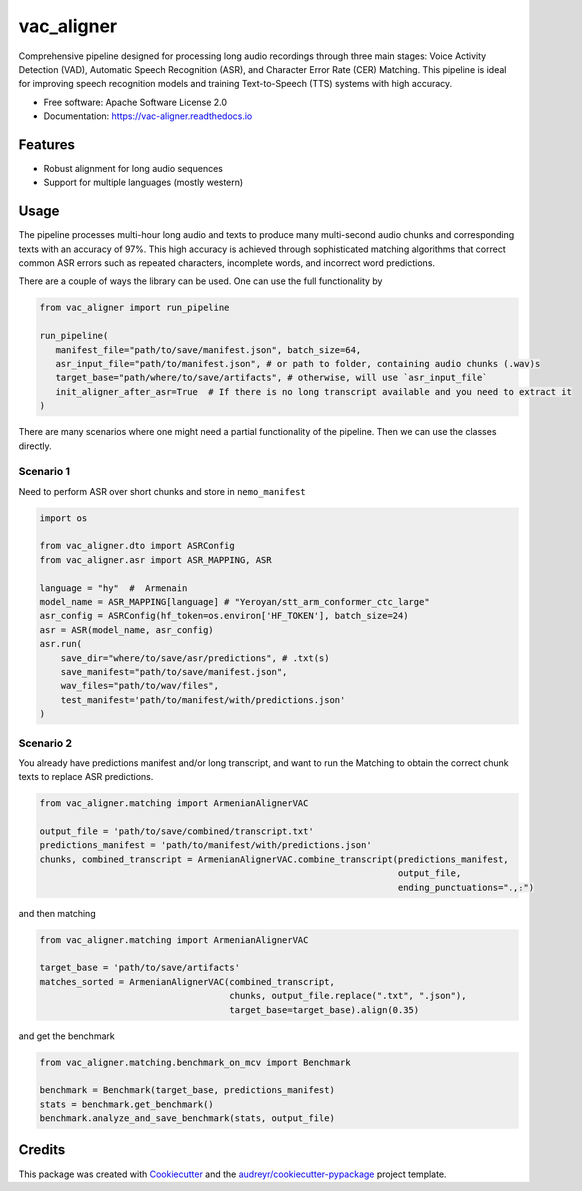 ==================
vac_aligner
==================


.. raw:: html

   <p>
     <a href="https://pypi.python.org/pypi/vac_aligner">
       <img src="https://img.shields.io/pypi/v/vac_aligner.svg" alt="PyPI Version">
     </a>
     <span>VAC - VAD-ASR-CER (Matching) Pipeline</span>
     <a href="https://vac_aligner.readthedocs.io/en/latest/">
       <img src="https://readthedocs.org/projects/vac_aligner/badge/?version=latest" alt="Documentation Status">
     </a>
   </p>


Comprehensive pipeline designed for processing long audio recordings through three main stages: Voice Activity Detection (VAD), Automatic Speech Recognition (ASR), and Character Error Rate (CER) Matching. This pipeline is ideal for improving speech recognition models and training Text-to-Speech (TTS) systems with high accuracy.



* Free software: Apache Software License 2.0
* Documentation: https://vac-aligner.readthedocs.io


Features
-----------

- Robust alignment for long audio sequences
- Support for multiple languages (mostly western)


Usage
-----

The pipeline processes multi-hour long audio and texts to produce many
multi-second audio chunks and corresponding texts with an accuracy of
97%. This high accuracy is achieved through sophisticated matching
algorithms that correct common ASR errors such as repeated characters,
incomplete words, and incorrect word predictions.

There are a couple of ways the library can be used. One can use the full
functionality by

.. code:: python

   from vac_aligner import run_pipeline

   run_pipeline(
      manifest_file="path/to/save/manifest.json", batch_size=64,
      asr_input_file="path/to/manifest.json", # or path to folder, containing audio chunks (.wav)s
      target_base="path/where/to/save/artifacts", # otherwise, will use `asr_input_file`
      init_aligner_after_asr=True  # If there is no long transcript available and you need to extract it
   )

There are many scenarios where one might need a partial functionality
of the pipeline. Then we can use the classes directly.

Scenario 1
~~~~~~~~~~

Need to perform ASR over short chunks and store in ``nemo_manifest``

.. code:: python

   import os

   from vac_aligner.dto import ASRConfig
   from vac_aligner.asr import ASR_MAPPING, ASR

   language = "hy"  #  Armenain
   model_name = ASR_MAPPING[language] # "Yeroyan/stt_arm_conformer_ctc_large"
   asr_config = ASRConfig(hf_token=os.environ['HF_TOKEN'], batch_size=24)
   asr = ASR(model_name, asr_config)
   asr.run(
       save_dir="where/to/save/asr/predictions", # .txt(s)
       save_manifest="path/to/save/manifest.json",
       wav_files="path/to/wav/files",
       test_manifest='path/to/manifest/with/predictions.json'
   )

Scenario 2
~~~~~~~~~~

You already have predictions manifest and/or long transcript, and want
to run the Matching to obtain the correct chunk texts to replace ASR
predictions.

.. code:: python

   from vac_aligner.matching import ArmenianAlignerVAC

   output_file = 'path/to/save/combined/transcript.txt'
   predictions_manifest = 'path/to/manifest/with/predictions.json'
   chunks, combined_transcript = ArmenianAlignerVAC.combine_transcript(predictions_manifest,
                                                                       output_file,
                                                                       ending_punctuations="․,։")

and then matching

.. code:: python

   from vac_aligner.matching import ArmenianAlignerVAC

   target_base = 'path/to/save/artifacts'
   matches_sorted = ArmenianAlignerVAC(combined_transcript,
                                       chunks, output_file.replace(".txt", ".json"),
                                       target_base=target_base).align(0.35)

and get the benchmark

.. code:: python

   from vac_aligner.matching.benchmark_on_mcv import Benchmark

   benchmark = Benchmark(target_base, predictions_manifest)
   stats = benchmark.get_benchmark()
   benchmark.analyze_and_save_benchmark(stats, output_file)


Credits
-------

This package was created with Cookiecutter_ and the `audreyr/cookiecutter-pypackage`_ project template.

.. _Cookiecutter: https://github.com/audreyr/cookiecutter
.. _`audreyr/cookiecutter-pypackage`: https://github.com/audreyr/cookiecutter-pypackage
